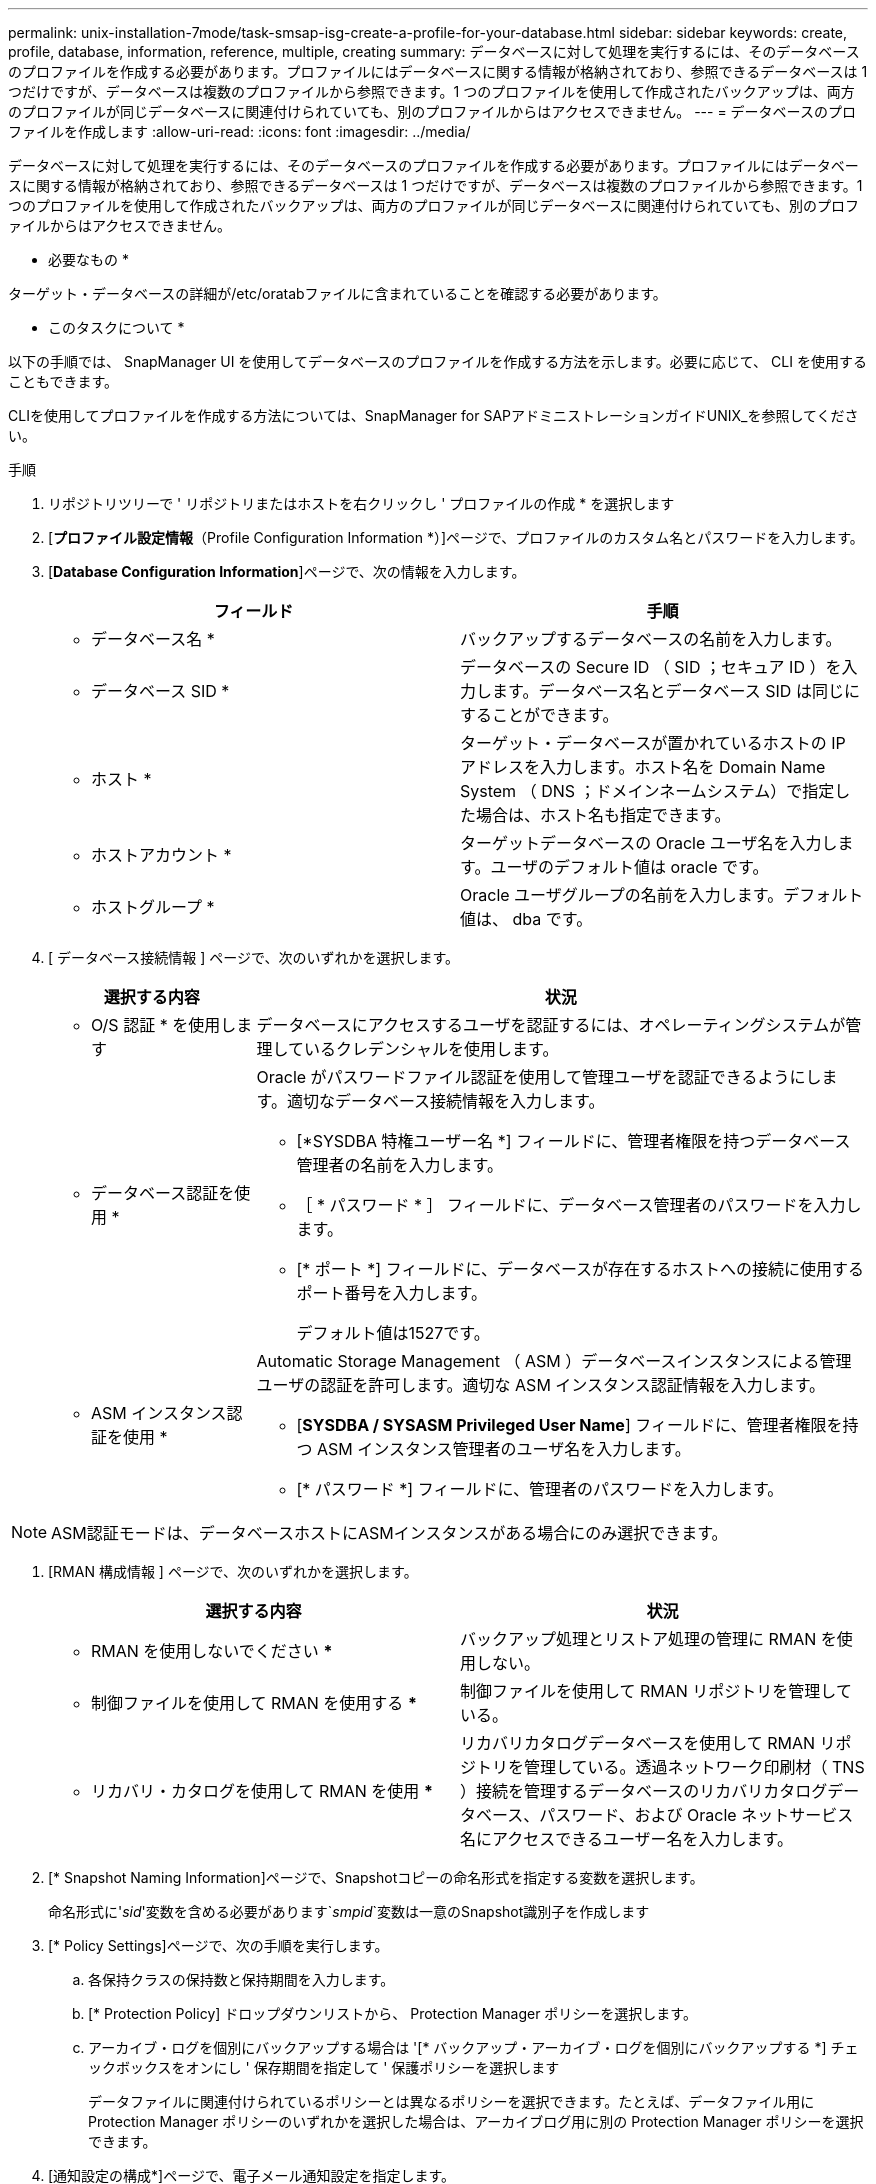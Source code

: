 ---
permalink: unix-installation-7mode/task-smsap-isg-create-a-profile-for-your-database.html 
sidebar: sidebar 
keywords: create, profile, database, information, reference, multiple, creating 
summary: データベースに対して処理を実行するには、そのデータベースのプロファイルを作成する必要があります。プロファイルにはデータベースに関する情報が格納されており、参照できるデータベースは 1 つだけですが、データベースは複数のプロファイルから参照できます。1 つのプロファイルを使用して作成されたバックアップは、両方のプロファイルが同じデータベースに関連付けられていても、別のプロファイルからはアクセスできません。 
---
= データベースのプロファイルを作成します
:allow-uri-read: 
:icons: font
:imagesdir: ../media/


[role="lead"]
データベースに対して処理を実行するには、そのデータベースのプロファイルを作成する必要があります。プロファイルにはデータベースに関する情報が格納されており、参照できるデータベースは 1 つだけですが、データベースは複数のプロファイルから参照できます。1 つのプロファイルを使用して作成されたバックアップは、両方のプロファイルが同じデータベースに関連付けられていても、別のプロファイルからはアクセスできません。

* 必要なもの *

ターゲット・データベースの詳細が/etc/oratabファイルに含まれていることを確認する必要があります。

* このタスクについて *

以下の手順では、 SnapManager UI を使用してデータベースのプロファイルを作成する方法を示します。必要に応じて、 CLI を使用することもできます。

CLIを使用してプロファイルを作成する方法については、SnapManager for SAPアドミニストレーションガイドUNIX_を参照してください。

.手順
. リポジトリツリーで ' リポジトリまたはホストを右クリックし ' プロファイルの作成 * を選択します
. [*プロファイル設定情報*（Profile Configuration Information *）]ページで、プロファイルのカスタム名とパスワードを入力します。
. [*Database Configuration Information*]ページで、次の情報を入力します。
+
|===
| フィールド | 手順 


 a| 
* データベース名 *
 a| 
バックアップするデータベースの名前を入力します。



 a| 
* データベース SID *
 a| 
データベースの Secure ID （ SID ；セキュア ID ）を入力します。データベース名とデータベース SID は同じにすることができます。



 a| 
* ホスト *
 a| 
ターゲット・データベースが置かれているホストの IP アドレスを入力します。ホスト名を Domain Name System （ DNS ；ドメインネームシステム）で指定した場合は、ホスト名も指定できます。



 a| 
* ホストアカウント *
 a| 
ターゲットデータベースの Oracle ユーザ名を入力します。ユーザのデフォルト値は oracle です。



 a| 
* ホストグループ *
 a| 
Oracle ユーザグループの名前を入力します。デフォルト値は、 dba です。

|===
. [ データベース接続情報 ] ページで、次のいずれかを選択します。
+
[cols="1a,3a"]
|===
| 選択する内容 | 状況 


 a| 
* O/S 認証 * を使用します
 a| 
データベースにアクセスするユーザを認証するには、オペレーティングシステムが管理しているクレデンシャルを使用します。



 a| 
* データベース認証を使用 *
 a| 
Oracle がパスワードファイル認証を使用して管理ユーザを認証できるようにします。適切なデータベース接続情報を入力します。

** [*SYSDBA 特権ユーザー名 *] フィールドに、管理者権限を持つデータベース管理者の名前を入力します。
** ［ * パスワード * ］ フィールドに、データベース管理者のパスワードを入力します。
** [* ポート *] フィールドに、データベースが存在するホストへの接続に使用するポート番号を入力します。
+
デフォルト値は1527です。





 a| 
* ASM インスタンス認証を使用 *
 a| 
Automatic Storage Management （ ASM ）データベースインスタンスによる管理ユーザの認証を許可します。適切な ASM インスタンス認証情報を入力します。

** [*SYSDBA / SYSASM Privileged User Name*] フィールドに、管理者権限を持つ ASM インスタンス管理者のユーザ名を入力します。
** [* パスワード *] フィールドに、管理者のパスワードを入力します。


|===



NOTE: ASM認証モードは、データベースホストにASMインスタンスがある場合にのみ選択できます。

. [RMAN 構成情報 ] ページで、次のいずれかを選択します。
+
|===
| 選択する内容 | 状況 


 a| 
*** RMAN を使用しないでください ***
 a| 
バックアップ処理とリストア処理の管理に RMAN を使用しない。



 a| 
*** 制御ファイルを使用して RMAN を使用する ***
 a| 
制御ファイルを使用して RMAN リポジトリを管理している。



 a| 
*** リカバリ・カタログを使用して RMAN を使用 ***
 a| 
リカバリカタログデータベースを使用して RMAN リポジトリを管理している。透過ネットワーク印刷材（ TNS ）接続を管理するデータベースのリカバリカタログデータベース、パスワード、および Oracle ネットサービス名にアクセスできるユーザー名を入力します。

|===
. [* Snapshot Naming Information]ページで、Snapshotコピーの命名形式を指定する変数を選択します。
+
命名形式に'_sid_'変数を含める必要があります`_smpid_`変数は一意のSnapshot識別子を作成します

. [* Policy Settings]ページで、次の手順を実行します。
+
.. 各保持クラスの保持数と保持期間を入力します。
.. [* Protection Policy] ドロップダウンリストから、 Protection Manager ポリシーを選択します。
.. アーカイブ・ログを個別にバックアップする場合は '[* バックアップ・アーカイブ・ログを個別にバックアップする *] チェックボックスをオンにし ' 保存期間を指定して ' 保護ポリシーを選択します
+
データファイルに関連付けられているポリシーとは異なるポリシーを選択できます。たとえば、データファイル用に Protection Manager ポリシーのいずれかを選択した場合は、アーカイブログ用に別の Protection Manager ポリシーを選択できます。



. [通知設定の構成*]ページで、電子メール通知設定を指定します。
. [履歴構成情報*]ページで、SnapManager 操作の履歴を保持するオプションを1つ選択します。
. [プロファイル作成操作の実行*]ページで、情報を確認し、[作成*]をクリックします。
. 「 * 完了」をクリックしてウィザードを閉じます。
+
処理が失敗した場合は、 * Operation Details * をクリックして、処理が失敗した原因を確認します。



* 関連情報 *

https://library.netapp.com/ecm/ecm_download_file/ECMP12481453["『SnapManager 3.4.1 for SAP Administration Guide for UNIX』を参照してください"^]
